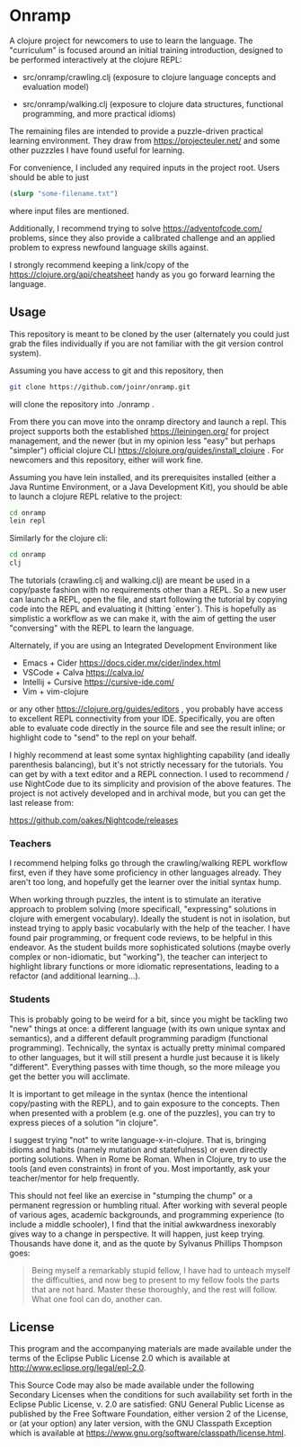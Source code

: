 * Onramp

A clojure project for newcomers to use to learn the language. The "curriculum"
is focused around an initial training introduction, designed to be performed
interactively at the clojure REPL:

- src/onramp/crawling.clj
  (exposure to clojure language concepts and evaluation model)

- src/onramp/walking.clj
  (exposure to clojure data structures, functional programming, and
   more practical idioms)

The remaining files are intended to provide a puzzle-driven practical learning
environment. They draw from https://projecteuler.net/ and some other puzzzles I
have found useful for learning.

For convenience, I included any required inputs in the project root. Users
should be able to just

#+BEGIN_SRC clojure
(slurp "some-filename.txt")
#+END_SRC

where input files are mentioned.

Additionally, I recommend trying to solve https://adventofcode.com/ problems,
since they also provide a calibrated challenge and an applied problem to express
newfound language skills against.

I strongly recommend keeping a link/copy of the
https://clojure.org/api/cheatsheet handy as you go forward learning the
language.

** Usage

This repository is meant to be cloned by the user (alternately
you could just grab the files individually if you are not familiar
with the git version control system).

Assuming you have access to git and this repository, then

#+BEGIN_SRC bash
  git clone https://github.com/joinr/onramp.git
#+END_SRC

will clone the repository into ./onramp .

From there you can move into the onramp directory and launch a repl. This
project supports both the established https://leiningen.org/ for project
management, and the newer (but in my opinion less "easy" but perhaps "simpler")
official clojure CLI https://clojure.org/guides/install_clojure . For newcomers
and this repository, either will work fine.

Assuming you have lein installed, and its prerequisites installed (either a
Java Runtime Environment, or a Java Development Kit), you should be able to
launch a clojure REPL relative to the project:

#+BEGIN_SRC bash
  cd onramp
  lein repl
#+END_SRC

Similarly for the clojure cli:
#+BEGIN_SRC bash
  cd onramp
  clj
#+END_SRC

The tutorials (crawling.clj and walking.clj) are meant be used in a copy/paste
fashion with no requirements other than a REPL. So a new user can launch a REPL,
open the file, and start following the tutorial by copying code into the REPL
and evaluating it (hitting `enter`). This is hopefully as simplistic a workflow
as we can make it, with the aim of getting the user "conversing" with the REPL
to learn the language.

Alternately, if you are using an Integrated Development Environment like

- Emacs + Cider https://docs.cider.mx/cider/index.html
- VSCode + Calva https://calva.io/
- Intellij + Cursive https://cursive-ide.com/
- Vim + vim-clojure

or any other https://clojure.org/guides/editors , you probably
have access to excellent REPL connectivity from your IDE.  Specifically,
you are often able to evaluate code directly in the source file and see
the result inline; or highlight code to "send" to the repl on your
behalf.

I highly recommend at least some syntax highlighting capability (and ideally
parenthesis balancing), but it's not strictly necessary for the tutorials. You
can get by with a text editor and a REPL connection.  I used to recommend / use
NightCode due to its simplicity and provision of the above features.  The project
is not actively developed and in archival mode, but you can get the last release from:

https://github.com/oakes/Nightcode/releases


*** Teachers
I recommend helping folks go through the crawling/walking REPL workflow first, even
if they have some proficiency in other languages already.  They aren't too long,
and hopefully get the learner over the initial syntax hump.

When working through puzzles, the intent is to stimulate an iterative approach to
problem solving (more specificall, "expressing" solutions in clojure with emergent
vocabulary).  Ideally the student is not in isolation, but instead trying to
apply basic vocabularly with the help of the teacher.  I have found pair programming,
or frequent code reviews, to be helpful in this endeavor.  As the student builds
more sophisticated solutions (maybe overly complex or non-idiomatic, but "working"),
the teacher can interject to highlight library functions or more idiomatic representations,
leading to a refactor (and additional learning...).

*** Students
This is probably going to be weird for a bit, since you might be tackling two
"new" things at once: a different language (with its own unique syntax and semantics),
and a different default programming paradigm (functional programming).  Technically,
the syntax is actually pretty minimal compared to other languages, but it will
still present a hurdle just because it is likely "different".  Everything passes
with time though, so the more mileage you get the better you will acclimate.

It is important to get mileage in the syntax (hence the intentional copy/pasting
with the REPL), and to gain exposure to the concepts. Then when presented with a
problem (e.g. one of the puzzles), you can try to express pieces of a solution
"in clojure".

I suggest trying "not" to write language-x-in-clojure. That is, bringing idioms
and habits (namely mutation and statefulness) or even directly porting
solutions. When in Rome be Roman. When in Clojure, try to use the tools (and
even constraints) in front of you. Most importantly, ask your teacher/mentor for
help frequently.

This should not feel like an exercise in "stumping the chump" or a permanent
regression or humbling ritual. After working with several people of various
ages, academic backgrounds, and programming experience (to include a middle
schooler), I find that the initial awkwardness inexorably gives way to a change
in perspective. It will happen, just keep trying. Thousands have done it, and
as the quote by Sylvanus Phillips Thompson goes:

#+BEGIN_QUOTE
Being myself a remarkably stupid fellow, I have had to unteach myself the
difficulties, and now beg to present to my fellow fools the parts that are not
hard. Master these thoroughly, and the rest will follow. What one fool can do,
another can.
#+END_QUOTE


** License

This program and the accompanying materials are made available under the
terms of the Eclipse Public License 2.0 which is available at
http://www.eclipse.org/legal/epl-2.0.

This Source Code may also be made available under the following Secondary
Licenses when the conditions for such availability set forth in the Eclipse
Public License, v. 2.0 are satisfied: GNU General Public License as published by
the Free Software Foundation, either version 2 of the License, or (at your
option) any later version, with the GNU Classpath Exception which is available
at https://www.gnu.org/software/classpath/license.html.
